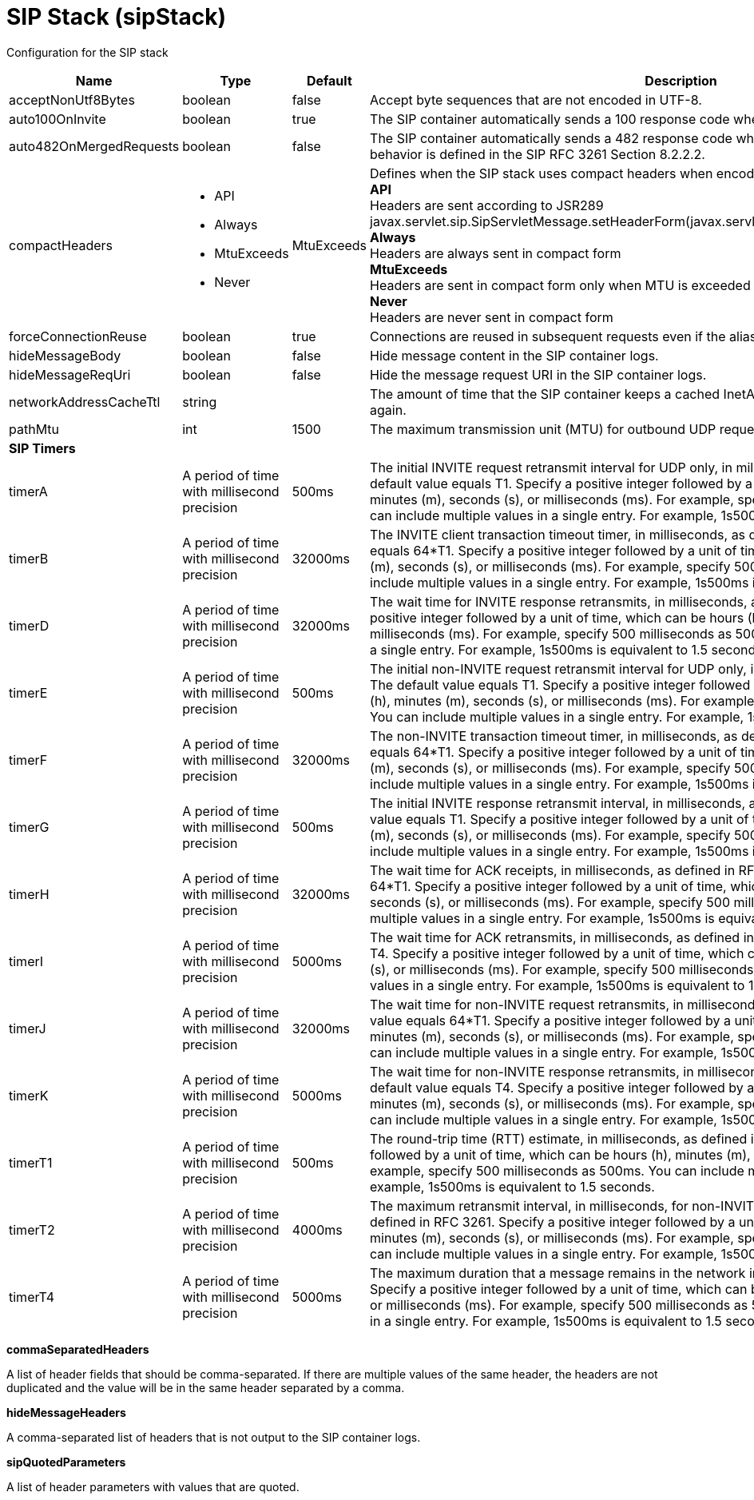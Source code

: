 = +SIP Stack+ (+sipStack+)
:linkcss: 
:page-layout: config
:nofooter: 

+Configuration for the SIP stack+

[cols="a,a,a,a",width="100%"]
|===
|Name|Type|Default|Description

|+acceptNonUtf8Bytes+

|boolean

|+false+

|+Accept byte sequences that are not encoded in UTF-8.+

|+auto100OnInvite+

|boolean

|+true+

|+The SIP container automatically sends a 100 response code when an INVITE request is received.+

|+auto482OnMergedRequests+

|boolean

|+false+

|+The SIP container automatically sends a 482 response code when a merged request is received. This behavior is defined in the SIP RFC 3261 Section 8.2.2.2.+

|+compactHeaders+

|* +API+
* +Always+
* +MtuExceeds+
* +Never+


|+MtuExceeds+

|+Defines when the SIP stack uses compact headers when encoding a message.+ +
*+API+* +
+Headers are sent according to JSR289 javax.servlet.sip.SipServletMessage.setHeaderForm(javax.servlet.sip.SipServletMessage.HeaderForm)+ +
*+Always+* +
+Headers are always sent in compact form+ +
*+MtuExceeds+* +
+Headers are sent in compact form only when MTU is exceeded+ +
*+Never+* +
+Headers are never sent in compact form+

|+forceConnectionReuse+

|boolean

|+true+

|+Connections are reused in subsequent requests even if the alias parameter exists in the via header.+

|+hideMessageBody+

|boolean

|+false+

|+Hide message content in the SIP container logs.+

|+hideMessageReqUri+

|boolean

|+false+

|+Hide the message request URI in the SIP container logs.+

|+networkAddressCacheTtl+

|string

|

|+The amount of time that the SIP container keeps a cached InetAddress entry and does not resolve it again.+

|+pathMtu+

|int

|+1500+

|+The maximum transmission unit (MTU) for outbound UDP requests, as defined in RFC 3261-18.1.1.+

4+|*+SIP Timers+*

|+timerA+

|A period of time with millisecond precision

|+500ms+

|+The initial INVITE request retransmit interval for UDP only, in milliseconds, as defined in RFC 3261. The default value equals T1. Specify a positive integer followed by a unit of time, which can be hours (h), minutes (m), seconds (s), or milliseconds (ms). For example, specify 500 milliseconds as 500ms. You can include multiple values in a single entry. For example, 1s500ms is equivalent to 1.5 seconds.+

|+timerB+

|A period of time with millisecond precision

|+32000ms+

|+The INVITE client transaction timeout timer, in milliseconds, as defined in RFC 3261. The default value equals 64*T1. Specify a positive integer followed by a unit of time, which can be hours (h), minutes (m), seconds (s), or milliseconds (ms). For example, specify 500 milliseconds as 500ms. You can include multiple values in a single entry. For example, 1s500ms is equivalent to 1.5 seconds.+

|+timerD+

|A period of time with millisecond precision

|+32000ms+

|+The wait time for INVITE response retransmits, in milliseconds, as defined in RFC 3261. Specify a positive integer followed by a unit of time, which can be hours (h), minutes (m), seconds (s), or milliseconds (ms). For example, specify 500 milliseconds as 500ms. You can include multiple values in a single entry. For example, 1s500ms is equivalent to 1.5 seconds.+

|+timerE+

|A period of time with millisecond precision

|+500ms+

|+The initial non-INVITE request retransmit interval for UDP only, in milliseconds, as defined in RFC 3261. The default value equals T1. Specify a positive integer followed by a unit of time, which can be hours (h), minutes (m), seconds (s), or milliseconds (ms). For example, specify 500 milliseconds as 500ms. You can include multiple values in a single entry. For example, 1s500ms is equivalent to 1.5 seconds.+

|+timerF+

|A period of time with millisecond precision

|+32000ms+

|+The non-INVITE transaction timeout timer, in milliseconds, as defined in RFC 3261. The default value equals 64*T1. Specify a positive integer followed by a unit of time, which can be hours (h), minutes (m), seconds (s), or milliseconds (ms). For example, specify 500 milliseconds as 500ms. You can include multiple values in a single entry. For example, 1s500ms is equivalent to 1.5 seconds.+

|+timerG+

|A period of time with millisecond precision

|+500ms+

|+The initial INVITE response retransmit interval,  in milliseconds, as defined in RFC 3261. The default value equals T1. Specify a positive integer followed by a unit of time, which can be hours (h), minutes (m), seconds (s), or milliseconds (ms). For example, specify 500 milliseconds as 500ms. You can include multiple values in a single entry. For example, 1s500ms is equivalent to 1.5 seconds.+

|+timerH+

|A period of time with millisecond precision

|+32000ms+

|+The wait time for ACK receipts,  in milliseconds, as defined in RFC 3261. The default value equals 64*T1. Specify a positive integer followed by a unit of time, which can be hours (h), minutes (m), seconds (s), or milliseconds (ms). For example, specify 500 milliseconds as 500ms. You can include multiple values in a single entry. For example, 1s500ms is equivalent to 1.5 seconds.+

|+timerI+

|A period of time with millisecond precision

|+5000ms+

|+The wait time for ACK retransmits, in milliseconds, as defined in RFC 3261. The default value equals T4. Specify a positive integer followed by a unit of time, which can be hours (h), minutes (m), seconds (s), or milliseconds (ms). For example, specify 500 milliseconds as 500ms. You can include multiple values in a single entry. For example, 1s500ms is equivalent to 1.5 seconds.+

|+timerJ+

|A period of time with millisecond precision

|+32000ms+

|+The wait time for non-INVITE request retransmits, in milliseconds, as defined in RFC 3261. The default value equals 64*T1. Specify a positive integer followed by a unit of time, which can be hours (h), minutes (m), seconds (s), or milliseconds (ms). For example, specify 500 milliseconds as 500ms. You can include multiple values in a single entry. For example, 1s500ms is equivalent to 1.5 seconds.+

|+timerK+

|A period of time with millisecond precision

|+5000ms+

|+The wait time for non-INVITE response retransmits, in milliseconds, as defined in RFC 3261. The default value equals T4. Specify a positive integer followed by a unit of time, which can be hours (h), minutes (m), seconds (s), or milliseconds (ms). For example, specify 500 milliseconds as 500ms. You can include multiple values in a single entry. For example, 1s500ms is equivalent to 1.5 seconds.+

|+timerT1+

|A period of time with millisecond precision

|+500ms+

|+The round-trip time (RTT) estimate, in milliseconds, as defined in RFC 3261. Specify a positive integer followed by a unit of time, which can be hours (h), minutes (m), seconds (s), or milliseconds (ms). For example, specify 500 milliseconds as 500ms. You can include multiple values in a single entry. For example, 1s500ms is equivalent to 1.5 seconds.+

|+timerT2+

|A period of time with millisecond precision

|+4000ms+

|+The maximum retransmit interval, in milliseconds, for non-INVITE requests and INVITE responses, as defined in RFC 3261. Specify a positive integer followed by a unit of time, which can be hours (h), minutes (m), seconds (s), or milliseconds (ms). For example, specify 500 milliseconds as 500ms. You can include multiple values in a single entry. For example, 1s500ms is equivalent to 1.5 seconds.+

|+timerT4+

|A period of time with millisecond precision

|+5000ms+

|+The maximum duration that a message remains in the network in milliseconds, as defined in RFC 3261. Specify a positive integer followed by a unit of time, which can be hours (h), minutes (m), seconds (s), or milliseconds (ms). For example, specify 500 milliseconds as 500ms. You can include multiple values in a single entry. For example, 1s500ms is equivalent to 1.5 seconds.+
|===
[#+commaSeparatedHeaders+]*commaSeparatedHeaders*

+A list of header fields that should be comma-separated. If there are multiple values of the same header, the headers are not duplicated and the value will be in the same header separated by a comma.+


[#+hideMessageHeaders+]*hideMessageHeaders*

+A comma-separated list of headers that is not output to the SIP container logs.+


[#+sipQuotedParameters+]*sipQuotedParameters*

+A list of header parameters with values that are quoted.+


